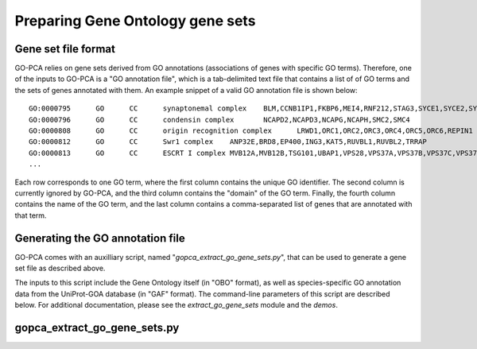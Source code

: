 Preparing Gene Ontology gene sets
=================================

Gene set file format
--------------------

GO-PCA relies on gene sets derived from GO annotations (associations of genes
with specific GO terms). Therefore, one of the inputs to GO-PCA is a "GO annotation
file", which is a tab-delimited text file that contains a list of of GO terms
and the sets of genes annotated with them. An example snippet of a valid GO
annotation file is shown below:

::
    
    GO:0000795      GO      CC      synaptonemal complex    BLM,CCNB1IP1,FKBP6,MEI4,RNF212,STAG3,SYCE1,SYCE2,SYCE3,SYCP2,TEX11,UBE2I
    GO:0000796      GO      CC      condensin complex       NCAPD2,NCAPD3,NCAPG,NCAPH,SMC2,SMC4
    GO:0000808      GO      CC      origin recognition complex      LRWD1,ORC1,ORC2,ORC3,ORC4,ORC5,ORC6,REPIN1
    GO:0000812      GO      CC      Swr1 complex    ANP32E,BRD8,EP400,ING3,KAT5,RUVBL1,RUVBL2,TRRAP
    GO:0000813      GO      CC      ESCRT I complex MVB12A,MVB12B,TSG101,UBAP1,VPS28,VPS37A,VPS37B,VPS37C,VPS37D
    ...

Each row corresponds to one GO term, where the first column contains the unique
GO identifier. The second column is currently ignored by GO-PCA, and the third
column contains the "domain" of the GO term. Finally, the fourth column
contains the name of the GO term, and the last column contains a
comma-separated list of genes that are annotated with that term.

Generating the GO annotation file
---------------------------------

GO-PCA comes with an auxilliary script, named "`gopca_extract_go_gene_sets.py`",
that can be used to generate a gene set file as described above.

The inputs to this script include the Gene Ontology itself (in "OBO" format),
as well as species-specific GO annotation data from the UniProt-GOA database
(in "GAF" format). The command-line parameters of this
script are described below. For additional documentation, please see the
`extract_go_gene_sets` module and the `demos`.

.. _gopca_extract_go_gene_sets.py:

gopca_extract_go_gene_sets.py
-------------------------------

.. argparse::
   :ref: gopca.extract_go_gene_sets.get_argument_parser
   :prog: gopca_extract_go_gene_sets.py
